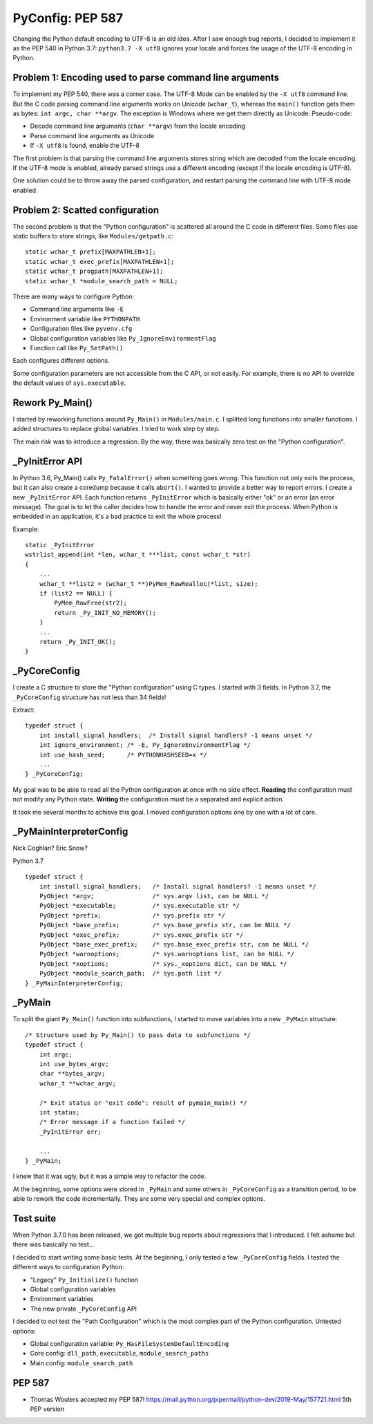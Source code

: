 +++++++++++++++++
PyConfig: PEP 587
+++++++++++++++++

Changing the Python default encoding to UTF-8 is an old idea. After I
saw enough bug reports, I decided to implement it as the PEP 540 in
Python 3.7: ``python3.7 -X utf8`` ignores your locale and forces the
usage of the UTF-8 encoding in Python.

Problem 1: Encoding used to parse command line arguments
========================================================

To implement my PEP 540, there was a corner case. The UTF-8 Mode can be
enabled by the ``-X utf8`` command line. But the C code parsing command
line arguments works on Unicode (``wchar_t``), whereas the ``main()``
function gets them as bytes: ``int argc, char **argv``. The exception is
Windows where we get them directly as Unicode. Pseudo-code:

* Decode command line arguments (``char **argv``) from the locale
  encoding
* Parse command line arguments as Unicode
* If ``-X utf8`` is found, enable the UTF-8

The first problem is that parsing the command line arguments stores
string which are decoded from the locale encoding. If the UTF-8 mode is
enabled, already parsed strings use a different encoding (except if the
locale encoding is UTF-8).

One solution could be to throw away the parsed configuration, and
restart parsing the command line with UTF-8 mode enabled.

Problem 2: Scatted configuration
================================

The second problem is that the "Python configuration" is scattered all
around the C code in different files. Some files use static buffers to
store strings, like ``Modules/getpath.c``::

    static wchar_t prefix[MAXPATHLEN+1];
    static wchar_t exec_prefix[MAXPATHLEN+1];
    static wchar_t progpath[MAXPATHLEN+1];
    static wchar_t *module_search_path = NULL;

There are many ways to configure Python:

* Command line arguments like ``-E``
* Environment variable like ``PYTHONPATH``
* Configuration files like ``pyvenv.cfg``
* Global configuration variables like ``Py_IgnoreEnvironmentFlag``
* Function call like ``Py_SetPath()``

Each configures different options.

Some configuration parameters are not accessible from the C API, or not
easily. For example, there is no API to override the default values of
``sys.executable``.


Rework Py_Main()
================

I started by reworking functions around ``Py_Main()`` in
``Modules/main.c``. I splitted long functions into smaller functions.  I
added structures to replace global variables. I tried to work step by
step.

The main risk was to introduce a regression. By the way, there was
basically zero test on the "Python configuration".


_PyInitError API
================

In Python 3.6, Py_Main() calls ``Py_FatalError()`` when something goes
wrong. This function not only exits the process, but it can also create
a coredump because it calls ``abort()``. I wanted to provide a better
way to report errors. I create a new ``_PyInitError`` API. Each function
returns ``_PyInitError`` which is basically either "ok" or an error (an
error message). The goal is to let the caller decides how to handle the
error and never exit the process. When Python is embedded in an
application, it's a bad practice to exit the whole process!

Example::

    static _PyInitError
    wstrlist_append(int *len, wchar_t ***list, const wchar_t *str)
    {
        ...
        wchar_t **list2 = (wchar_t **)PyMem_RawRealloc(*list, size);
        if (list2 == NULL) {
            PyMem_RawFree(str2);
            return _Py_INIT_NO_MEMORY();
        }
        ...
        return _Py_INIT_OK();
    }


_PyCoreConfig
=============

I create a C structure to store the "Python configuration" using C
types. I started with 3 fields. In Python 3.7, the ``_PyCoreConfig``
structure has not less than 34 fields!

Extract::

    typedef struct {
        int install_signal_handlers;  /* Install signal handlers? -1 means unset */
        int ignore_environment; /* -E, Py_IgnoreEnvironmentFlag */
        int use_hash_seed;      /* PYTHONHASHSEED=x */
        ...
    } _PyCoreConfig;

My goal was to be able to read all the Python configuration at once
with no side effect. **Reading** the configuration must not modify
any Python state. **Writing** the configuration must be a separated
and explicit action.

It took me several months to achieve this goal. I moved configuration
options one by one with a lot of care.

_PyMainInterpreterConfig
========================

Nick Coghlan? Eric Snow?

Python 3.7 ::

    typedef struct {
        int install_signal_handlers;   /* Install signal handlers? -1 means unset */
        PyObject *argv;                /* sys.argv list, can be NULL */
        PyObject *executable;          /* sys.executable str */
        PyObject *prefix;              /* sys.prefix str */
        PyObject *base_prefix;         /* sys.base_prefix str, can be NULL */
        PyObject *exec_prefix;         /* sys.exec_prefix str */
        PyObject *base_exec_prefix;    /* sys.base_exec_prefix str, can be NULL */
        PyObject *warnoptions;         /* sys.warnoptions list, can be NULL */
        PyObject *xoptions;            /* sys._xoptions dict, can be NULL */
        PyObject *module_search_path;  /* sys.path list */
    } _PyMainInterpreterConfig;


_PyMain
=======

To split the giant ``Py_Main()`` function into subfunctions, I started
to move variables into a new ``_PyMain`` structure::

    /* Structure used by Py_Main() to pass data to subfunctions */
    typedef struct {
        int argc;
        int use_bytes_argv;
        char **bytes_argv;
        wchar_t **wchar_argv;

        /* Exit status or "exit code": result of pymain_main() */
        int status;
        /* Error message if a function failed */
        _PyInitError err;

        ...
    } _PyMain;

I knew that it was ugly, but it was a simple way to refactor the code.

At the beginning, some options were stored in ``_PyMain`` and some
others in ``_PyCoreConfig`` as a transition period, to be able to
rework the code incrementally. They are some very special and complex
options.


Test suite
==========

When Python 3.7.0 has been released, we got multiple bug reports about
regressions that I introduced. I felt ashame but there was basically
no test...

I decided to start writing some basic tests. At the beginning, I only
tested a few ``_PyCoreConfig`` fields. I tested the different ways
to configuration Python:

* "Legacy" ``Py_Initialize()`` function
* Global configuration variables
* Environment variables
* The new private ``_PyCoreConfig`` API

I decided to not test the "Path Configuration" which is the most complex
part of the Python configuration. Untested options:

* Global configuration variable: ``Py_HasFileSystemDefaultEncoding``
* Core config: ``dll_path``, ``executable``, ``module_search_paths``
* Main config: ``module_search_path``


PEP 587
=======

* Thomas Wouters accepted my PEP 587!
  https://mail.python.org/pipermail/python-dev/2019-May/157721.html
  5th PEP version
